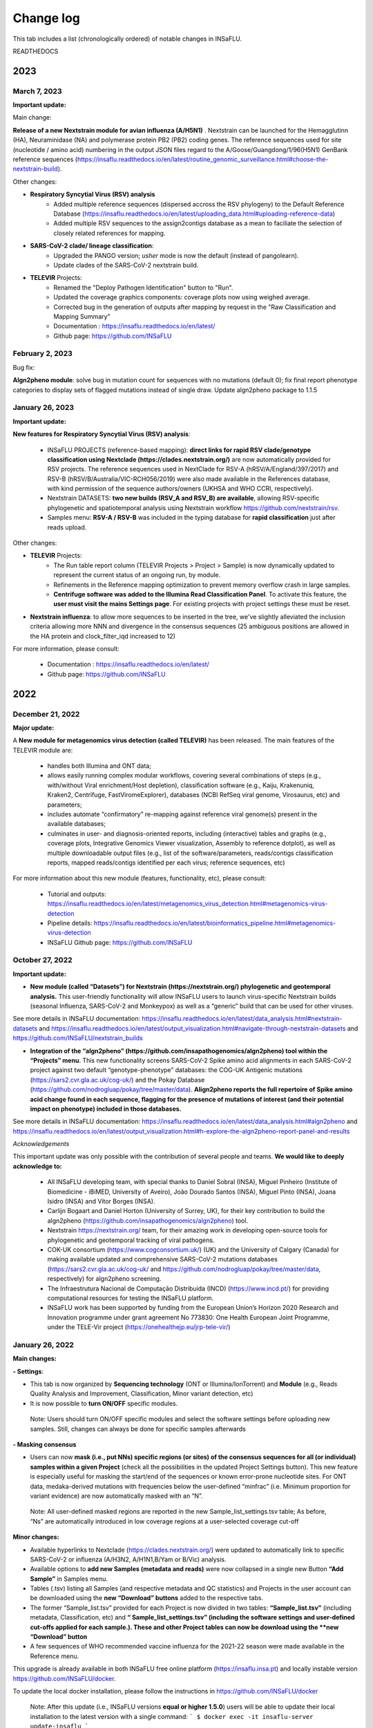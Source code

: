 Change log
==========

This tab includes a list (chronologically ordered) of notable changes in INSaFLU.


READTHEDOCS

2023
-------

March 7, 2023
..........................

**Important update:**

Main change:

**Release of a new Nextstrain module for avian influenza (A/H5N1)** . Nextstrain can be launched for the Hemagglutinn (HA), Neuraminidase (NA) and polymerase protein PB2 (PB2) coding genes. The reference sequences used for site (nucleotide / amino acid) numbering in the output JSON files regard to the A/Goose/Guangdong/1/96(H5N1) GenBank reference sequences (https://insaflu.readthedocs.io/en/latest/routine_genomic_surveillance.html#choose-the-nextstrain-build).


Other changes:

- **Respiratory Syncytial Virus (RSV) analysis**
	- Added multiple reference sequences (dispersed accross the RSV phylogeny) to the Default Reference Database (https://insaflu.readthedocs.io/en/latest/uploading_data.html#uploading-reference-data)
	- Added multiple RSV sequences to the assign2contigs database as a mean to faciliate the selection of closely related references for mapping.

- **SARS-CoV-2 clade/ lineage classification**:  
	- Upgraded the PANGO version; *usher* mode is now the default (instead of pangolearn).
	- Update clades of the SARS-CoV-2 nextstrain build.

- **TELEVIR** Projects:
	- Renamed the "Deploy Pathogen Identification" button to "Run".
	- Updated the coverage graphics components: coverage plots now using weighed average.
	- Corrected bug in the generation of outputs after mapping by request in the "Raw Classification and Mapping Summary"
	
	- Documentation : https://insaflu.readthedocs.io/en/latest/

	- Github page: https://github.com/INSaFLU



February 2, 2023
..........................

Bug fix:

**Algn2pheno module**: solve bug in mutation count for sequences with no mutations (default 0); fix final report phenotype categories to display sets of flagged mutations instead of single draw. Update algn2pheno package to 1.1.5



January 26, 2023
..........................

**Important update:**

**New features for Respiratory Syncytial Virus (RSV) analysis**:

	- INSaFLU PROJECTS (reference-based mapping): **direct links for rapid  RSV clade/genotype classification using Nextclade (https://clades.nextstrain.org/)** are now automatically provided for RSV projects. The reference sequences used in NextClade for RSV-A (hRSV/A/England/397/2017) and RSV-B (hRSV/B/Australia/VIC-RCH056/2019) were also made available in the References database, with kind permission of the sequence authors/owners (UKHSA and WHO CCRI, respectively).
	- Nextstrain DATASETS: **two new builds (RSV_A and RSV_B) are available**, allowing RSV-specific phylogenetic and spatiotemporal analysis using Nextstrain workflow https://github.com/nextstrain/rsv. 
	- Samples menu: **RSV-A / RSV-B** was included in the typing database for **rapid classification** just after reads upload. 

Other changes:

- **TELEVIR** Projects:
	- The Run table report column (TELEVIR Projects > Project > Sample) is now dynamically updated to represent the current status of an ongoing run, by module.
	- Refinements in the Reference mapping optimization to prevent memory overflow crash in large samples.
	- **Centrifuge software was added to the Illumina Read Classification Panel**. To activate this feature, the **user must visit the mains Settings page**. For existing projects with project settings these must be reset.
	
- **Nextstrain influenza**: to allow more sequences to be inserted in the tree, we've slightly alleviated the inclusion criteria allowing more NNN and divergence in the consensus sequences (25 ambiguous positions are allowed in the HA protein and clock_filter_iqd increased to 12)

For more information, please consult:

	- Documentation : https://insaflu.readthedocs.io/en/latest/

	- Github page: https://github.com/INSaFLU


2022
-------

December 21, 2022
..........................

**Major update:**

A **New module for metagenomics virus detection (called TELEVIR)** has been released.  The main features of the TELEVIR module are:

	- handles both Illumina and ONT data;

	- allows easily running complex modular workflows, covering several combinations of steps (e.g., with/without Viral enrichment/Host depletion), classification software (e.g., Kaiju, Krakenuniq, Kraken2, Centrifuge, FastViromeExplorer), databases (NCBI RefSeq viral genome, Virosaurus, etc) and parameters;

	- includes automate “confirmatory” re-mapping against reference viral genome(s) present in the available databases;

	- culminates in user- and diagnosis-oriented  reports, including (interactive) tables and  graphs (e.g., coverage plots, Integrative Genomics Viewer visualization, Assembly to reference dotplot), as well as multiple downloadable output files (e.g., list of the software/parameters, reads/contigs classification reports, mapped reads/contigs identified per each virus; reference sequences, etc)
 

For more information about this new module (features, functionality, etc), please consult:

	- Tutorial and outputs: https://insaflu.readthedocs.io/en/latest/metagenomics_virus_detection.html#metagenomics-virus-detection

	- Pipeline details: https://insaflu.readthedocs.io/en/latest/bioinformatics_pipeline.html#metagenomics-virus-detection

	- INSaFLU Github page: https://github.com/INSaFLU

 

October 27, 2022
..........................

**Important update:**

- **New module (called “Datasets”) for Nextstrain (https://nextstrain.org/) phylogenetic and geotemporal analysis.** This user-friendly functionality will allow INSaFLU users to launch virus-specific Nextstrain builds (seasonal Influenza, SARS-CoV-2 and Monkeypox) as well as a “generic” build that can be used for other viruses.

See more details in INSaFLU documentation: https://insaflu.readthedocs.io/en/latest/data_analysis.html#nextstrain-datasets and https://insaflu.readthedocs.io/en/latest/output_visualization.html#navigate-through-nextstrain-datasets  and https://github.com/INSaFLU/nextstrain_builds


- **Integration of the “algn2pheno” (https://github.com/insapathogenomics/algn2pheno) tool within the “Projects” menu**. This new functionality screens SARS-CoV-2 Spike amino acid alignments in each SARS-CoV-2 project against two default “genotype-phenotype” databases: the COG-UK Antigenic mutations (https://sars2.cvr.gla.ac.uk/cog-uk/)  and the Pokay Database (https://github.com/nodrogluap/pokay/tree/master/data). **Align2pheno reports the full repertoire of Spike amino acid change found in each sequence, flagging for the presence of mutations of interest (and their potential impact on phenotype) included in those databases.**


See more details in INSaFLU documentation:  https://insaflu.readthedocs.io/en/latest/data_analysis.html#algn2pheno and https://insaflu.readthedocs.io/en/latest/output_visualization.html#h-explore-the-algn2pheno-report-panel-and-results

*Acknowledgements*

This important update was only possible with the contribution of several people and teams. **We would like to deeply acknowledge to:**

	- All INSaFLU developing team, with special thanks to Daniel Sobral (INSA), Miguel Pinheiro (Institute of Biomedicine - iBiMED, University of Aveiro), João Dourado Santos (INSA), Miguel Pinto (INSA), Joana Isidro (INSA) and Vítor Borges (INSA).
	- Carlijn Bogaart and Daniel Horton (University of Surrey, UK), for their key contribution to build the algn2pheno (https://github.com/insapathogenomics/algn2pheno) tool.
	- Nextstrain https://nextstrain.org/ team, for their amazing work in developing open-source tools for phylogenetic and geotemporal tracking of viral pathogens.
	- COK-UK consortium (https://www.cogconsortium.uk/) (UK) and the University of Calgary (Canada) for making available updated and comprehensive SARS-CoV-2 mutations databases (https://sars2.cvr.gla.ac.uk/cog-uk/ and https://github.com/nodrogluap/pokay/tree/master/data, respectively) for algn2pheno screening.
	- The Infraestrutura Nacional de Computação Distribuída (INCD) (https://www.incd.pt/)  for providing computational resources for testing the INSaFLU platform.
	- INSaFLU work has been supported by funding from the European Union’s Horizon 2020 Research and Innovation programme under grant agreement No 773830: One Health European Joint Programme, under the TELE-Vir project (https://onehealthejp.eu/jrp-tele-vir/) 


January 26, 2022
..........................


**Main changes:**

**- Settings**:

- This tab is now organized by **Sequencing technology** (ONT or Illumina/IonTorrent) and **Module** (e.g., Reads Quality Analysis and Improvement, Classification, Minor variant detection, etc)
- It is now possible to **turn ON/OFF** specific modules.
 Note: Users should turn ON/OFF specific modules and select the software settings before uploading new samples. Still, changes can always be done for specific samples afterwards
 
**- Masking consensus**

- Users can now **mask (i.e., put NNs) specific regions (or sites) of the consensus sequences for all (or individual) samples within a given Project** (check all the possibilities in the updated Project Settings button). This new feature is especially useful for masking the start/end of the sequences or known error-prone nucleotide sites. For ONT data, medaka-derived mutations with frequencies below the user-defined “minfrac” (i.e. Minimum proportion for variant evidence) are now automatically masked with an “N”. 
 Note: All user-defined masked regions are reported in the new Sample_list_settings.tsv table; As before, “Ns” are automatically introduced in low coverage regions at a user-selected coverage cut-off

**Minor changes:**

- Available hyperlinks to Nextclade (https://clades.nextstrain.org/) were updated to automatically link to specific SARS-CoV-2 or influenza (A/H3N2, A/H1N1,B/Yam or B/Vic) analysis. 
- Available options to **add new Samples (metadata and reads)** were now collapsed in a single new Button **“Add Sample”** in Samples menu.
- Tables (.tsv) listing all Samples (and respective metadata and QC statistics) and Projects in the user account can be downloaded using the **new “Download” buttons** added to the respective tabs.
- The former “Sample_list.tsv” provided for each Project is now divided in two tables: **“Sample_list.tsv”** (including metadata, Classification, etc) and  **“ Sample_list_settings.tsv” (including the software settings and user-defined cut-offs applied for each sample.). These and other Project tables can now be download using the **new “Download” button**
- A few sequences of WHO recommended vaccine influenza for the 2021-22 season were made available in the Reference menu.

This upgrade is already available in both INSaFLU free online platform (https://insaflu.insa.pt) and locally instable version https://github.com/INSaFLU/docker.

To update the local docker installation, please follow the instructions in https://github.com/INSaFLU/docker

	Note: After this update (i.e., INSaFLU versions **equal or higher 1.5.0**) users will be able to update their local installation to the latest version with a single command:
	```
	$ docker exec -it insaflu-server update-insaflu
	```


2021
-------

December 11, 2021
..........................

**Updated Classification**: INSaFLU now detects Omicron-like Spike sequences just after reads upload (the classification is provided as “SCoV2_potential_Omicron” (this update was performed on 11 Dec 2021; more details in  https://insaflu.readthedocs.io/en/latest/data_analysis.html#influenza-type-and-sub-type-identification-and-human-betacoronavirus-classification-as-of-march-2020)

July 27, 2021
..........................

- INSaFLU online now provides **direct links for consensus sequences analysis using Nextclade (https://clades.nextstrain.org/)**. For SARS-CoV-2 projects, users just need to click in the "Nextclade" icon available next to the link for downloading individual or AllConsensus (by project) sequences. This option is not yet available in the locally instalable version (docker).

- **INSaFLU now also performs influenza type and subtype/lineage identification, as well as Human Betacoronavirus (BetaCov) identification using Oxford Nanopore Technologies (ONT) read data**. Until this update, this rapid classification (which is automatically performed after reads upload) was only available for Illumina / Ion Torrent reads. 

Other minor changes:

- Sequences markers for Human BetaCoV classification were shortened to better accomodate the classification directly from ONT reads. 

Details about the rationale behind this classification and outputs can be found in https://insaflu.readthedocs.io/en/latest/data_analysis.html#influenza-type-and-sub-type-identification-and-human-betacoronavirus-classification-as-of-march-2020 (see also the list of current genetic markers used for classification).


April 27, 2021
..........................

**INSaFLU now automatically assigns SARS-CoV-2 Pango lineages (https://pangolin.cog-uk.io/)** using Pangolin (https://github.com/cov-lineages/pangolin), as described by Rambaut and colleagues (Nat Microbiol; 5:1403-1407).

This novel feature works as follows:

- Everytime a new sample is added to a Project, the latest pangolin and pangoLEARN versions are automatically run for all samples within the Project.
- Whenever a new Pangolin / Pangolearn version is released*, a button **"Update Pango lineage"** will be automatically made available at the bottom of “Projects” tab, so that users can re-assign all samples in the project using the latest software/database versions (*INSaFLU will check every day whether a novel pangolin/pangoLearn version is available);
- Results (and software versions) are provided in the “Sample_list” and are automatically available for coloring tree nodes (and/or display colored metadata blocks next to the tree) according to the Pango lineage

Other minor changes:

- Trimmomatic version was upgraded, and ILLUMINACILP was made available for user-defined configuration;
- Downsized samples will be flagged in the “Sample_list.tsv”.

NOTE:  Users might need to do CTRL+F5 to activate this new feature.

This upgrade is already available in both INSaFLU free online platform (https://insaflu.insa.pt) and locally instable version https://github.com/INSaFLU/docker. 


March 25, 2021
..........................

**MAJOR UPGRADE – INSaFLU now also handles Oxford Nanopore Technologies (ONT) data**

Available both in INSaFLU free online (https://insaflu.insa.pt) and locally installable (https://github.com/INSaFLU/docker) versions.

In this update, we added these new main features to INSaFLU: 

- **an automate pipeline for ONT data analysis**, from raw reads to quality analysis, reference-based generation/curation of consensus sequences, mutation annotation, gene/protein/genome alignments, phylogenetic tree, metadata visualization… (details about the pipeline, including software version, default settings, etc, can be found in: https://insaflu.readthedocs.io/en/latest/data_analysis.html# ) 

- For enhanced data navigation, **two new interactive and dynamic “expand-and-collapse” panels were added to the Projects: “Mutations list” (lists all validated mutations, i.e., those inserted in the consensus sequences, for all samples); “Coverage for all samples” (provides an additional interactive color-coded coverage report, summarizing the mean depth of coverage and horizontal coverage per locus for all samples within a project)**

- As for the Illumina/IonTorrent data analysis, **INSaFLU allows users to configure key parameters for ONT reads quality analysis, mapping and consensus generation/curation**. Settings can be user-defined for the whole user account (tab “Settings”), for each project (after project creation) or for individual samples within a project (novel “Magic wand” icon) (more info in: https://insaflu.readthedocs.io/en/latest/data_analysis.html#user-defined-parameters) 

- **Mutation annotation (i.e., impact at protein level) and amino acid alignments were improved** (for SARS-CoV-2 analysis, please use the reference sequences “SARS_CoV_2_Wuhan_Hu_1_MN908947” available at the default reference database). NOTE: Protein alignments only include samples with < 10% of undefined amino acids (X).

- A new “Magic wand” icon was added to the Samples menu. It allows re-running reads’s QC for samples that are not inserted in any project (and for which the original reads have not been deleted). This feature overcomes the previous need of uploading the original fastq files to re-run the quality analysis. 

An updated summary of the main INSaFLU outputs is available here:
:download:`INSaFLU_current_outputs_25_03_2021.xlsx <_static/INSaFLU_current_outputs_25_03_2021.xlsx>`

Other minor changes include:

- Samples generated from different technologies (Illumina/Ion Torrent/ONT) can be analysed within the same Project.

- The csv/tsv file with the list of samples in a project (which compiles all samples' metadata and additional INSaFLU outputs) now also **summarizes the software settings and user-defined cut-offs applied for each sample.**

- Analysis of minor variants (Illumina data only): besides the report of a “validated_minor_iSNVs.tab” table per sample/project (listing SNV displaying intra-sample variation at frequency between 1 and 50% - minor variants), INSafLU now also reports an additional minor variants table “minor_variants_inc_indels.tab” per sample, which includes minor “indels”

- The “coverage.tsv” file was also improved.


2020
----


December 19, 2020
.......................

- Corrected an issue in “AllConsensus.fasta” file creation. We detected a bug where “red” flagged samples (not fulfilling user-selected coverage thresholds) were mistakenly included in this file (other outputs, such individual consensus sequences, variants list, alignments and trees were not affected by this bug). The issue is now solved and "AllConsensus.fasta" files were corrected by excluding “red” flagged samples. 

NOTE: If you already used individual consensus sequences (downloaded for each sample) or the alignments combining all validated locus/genome consensus sequences (Alignment_nt_locus.fasta), this bug was not a problem. If you had already downloaded the combined "AllConsensus.fasta" file,  please confirm that you exclude “red” flagged samples from your downstream analyses or, instead, please re-use the novel corrected file.


November 24, 2020
.......................

This update is available in both INSaFLU free online (https://insaflu.insa.pt) and locally installable (https://github.com/INSaFLU/docker) versions.

- Add a new button to delete fastq.gz files that are not attached to any sample ("Remove not processed files") 
- Add a new button to unlock sample metadata tables ("Unlock last file").
- As for nucleotide alignments (see update 30 Oct 2020), amino acid alignments now also include samples with incomplete locus, i.e., undefined amino acids (“X”) are automatically introduced in low coverage regions at a user-selected coverage thresholds. This update will be applied to all novel Projects. Samples within old projects (before this update) will remain unchanged unless any parameter is altered. In that case, the updated samples will be included in the amino acid alignments following the new criteria.


October 30, 2020
.......................

This important update is available in both INSaFLU free online (https://insaflu.insa.pt) and locally installable (https://github.com/INSaFLU/docker) versions.

**Main changes:**

-  INSaFLU now allows users to configure key parameters for reads quality analysis, mapping and consensus generation. Settings can be user-defined for the whole user account (tab “Settings”), for each project (after project creation) or for individual samples within a project (novel “Magic wand” icon). 

- INSaFLU now generates consensus sequences for incomplete locus, i.e., undefined nucleotides (“N”) are automatically introduced in low coverage regions at a user-selected coverage thresholds. Users can select the minimum “vertical” coverage (depth) threshold per site (mincov; default = 10) and the minimum percentage of “horizontal” coverage to generate the consensus sequence (default = 70%). 

- To better accommodate these novel features, the interactive color-coded coverage report by locus was updated to:

GREEN: % of locus size covered by at least X-fold = 100%

YELLOW: % of locus size covered by at least X-fold is ≥Y% and < 100%

RED: % of locus size covered by at least X-fold is <Y%

	X is the user-defined "mincov" value (i.e., the minimum number of reads covering a site to be considered for variant calling) selected for each project or sample (within a project) (default = 10)

	Y is the user-defined "Minimum percentage of locus horizontal coverage (with depth of coverage equal or above X) to generate consensus sequence" value selected for each project or sample (within a project) (default = 70);

**IMPORTANT NOTE:** These novel criteria will be applied to all Projects and Samples. Samples within old projects (before this update) will remain unchanged, unless the users re-run them with novel user-selected parameters. All updated samples and novel samples run from now on will be flagged ("Calendar" icon).

**Minor changes:**

- Consensus sequences can now be downloaded as a batch.

- Tabular coverage reports per sample are also provided for download.



May 06, 2020
..............

- INSaFLU local installation - a Docker version of INSaFLU, which eases the manual installation process, is now available here: https://github.com/INSaFLU/docker

- Multitasking configurations were changed, considerably speeding up the analyses. 

- A new tab “Settings” was created so that the user can change some software parameters.

All updates are available at both INSaFLU docker version and original free website (https://insaflu.insa.pt/)


March 10, 2020
..............

The following updates have been performed so that INSaFLU can better accommodate genome-based analyses of the novel coronavirus (SARS-CoV-2 / hCoV-19):

- INSaFLU now performs rapid assignment of Human Betacoronavirus (BetaCoV), including the novel coronavirus (SARS-CoV-2 / hCoV-19). Details about the rationale behind this classification and outputs can be found in https://insaflu.readthedocs.io/en/latest/data_analysis.html#influenza-type-and-sub-type-identification-and-human-betacoronavirus-classification-as-of-march-2020 (see also the list of current genetic markers used for classification).

- The publicly available SARS-CoV-2 reference genome sequence (NCBI accession number MN908947 https://www.ncbi.nlm.nih.gov/nuccore/MN908947) is available in the default INSaFLU reference database (several sequence versions with differential trimming of the sequence boundaries are available, as these regions might not be captured by your wet-lab NGS strategy). As before, the users can still insert their own reference sequences.  

- Maximum size per fastq.gz file remains 300 MB, but files will be downsized to ~150 MB before analysis (and not ~50 MB, as previously). This change minimizes the risk of losing considerable depth of coverage in your analysis, specially for SARS-CoV-2 genome analysis.


January 15, 2020
................

- INSaFLU now allows you to easily color tree nodes and to display colored metadata blocks near to the phylogenetic trees

This update largely facilitates the visualization, exploration and interpretation of your phylogenetic data, while potentiating the association/integration of relevant epidemiological and/or clinical data and pathogen genomic data towards an enhanced laboratory surveillance. See how to do it here: https://insaflu.readthedocs.io/en/latest/output_visualization.html#b-navigate-through-phylogenetic-trees-and-explore-your-metadata

- INSaFLU also allows you to “Add/update Sample metadata” at any time

To take advantage of the novel metadata visualization tools, you can now add/update the samples descriptive data by simply uploading a comma-separated (.csv) or tab-separated (.tsv or .txt) table with the updated data (a template file is provided in Samples menu / Add or Update Samples from csv / tsv file). Specific documentation can be found here:
https://insaflu.readthedocs.io/en/latest/uploading_data.html#updating-sample-metadata


January 10, 2020
................

- The INSaFLU list of genetic markers "influenza_assign_segments2contigs" was upgraded (now includes 544 sequences). This update allows the rapid assignment of additional representative virus of distinct genetic clades, which, for instance, can facilitate the sub-group HA classification and potentiate the detection of (intra-subtype) reassortments.


Latest database can be downloaded here: :download:`INSaFLU_current_genetic_markers_v5_after_10_01_2020.xlsx <_static/INSaFLU_current_genetic_markers_v5_after_10_01_2020.xlsx>`

All database versions can be found here: https://insaflu.readthedocs.io/en/latest/data_analysis.html?highlight=genetic_markers#type-and-sub-type-identification 


- The default reference database of INSaFLU was also updated. All reference sequences at INSaFLU are publicly available at NCBI (or are made available under permission of the authors). 

Download the current list here: :download:`INSaFLU_current_REFERENCE_DATABASE_10_01_2020.xlsx <_static/INSaFLU_current_REFERENCE_DATABASE_10_01_2020.xlsx>`) 

Instructions to upload additional reference sequences (e.g., "vaccine-like" sequences available in GISAID) to your confidential account can be found here: https://insaflu.readthedocs.io/en/latest/uploading_data.html#uploading-reference-data


2019
----

January 02, 2019
................

- The INSaFLU list of genetic markers "influenza_assign_segments2contigs" was upgraded (now includes 464 sequences), so, from now one, INSaFLU can assign additional representative virus of distinct genetic sub-groups of seasonal A(H3N2) viruses, not only facilitating the sub-group HA classification, but also potentiating the detection of (intra-subtype) reassortments.


Latest database can be downloaded here: :download:`INSaFLU_current_genetic_markers_v4_after_02_01_2019.xlsx <_static/INSaFLU_current_genetic_markers_v4_after_02_01_2019.xlsx>`

All database versions can be found here: https://insaflu.readthedocs.io/en/latest/data_analysis.html?highlight=genetic_markers#type-and-sub-type-identification 


2018
----

October 30, 2018 
.............

- Original reads (i.e., reads uploaded) will now be deleted after 10 days of their upload. In fact, after quality analysis and improvement, the INSaFLU pipeline does not use those original reads for any other downstream analysis (quality reports and derived quality processed reads will remain available for download).


June 29, 2018 
.............

INSaFLU now published in Genome Medicine.

Borges V, Pinheiro M et al. Genome Medicine (2018) 10:46

https://doi.org/10.1186/s13073-018-0555-0


May 14, 2018 
.............

- The INSaFLU list of genetic markers "influenza_assign_segments2contigs" was upgraded (now includes 416 sequences), so, from now one, INSaFLU can assign additional close references sequences to your viruses, such as representative virus of distinct genetic sub-groups or seasonal A(H3N2) viruses or  representative A(H5N1) sequences of distinct H5 genetic clades.


All database versions can be found here: https://insaflu.readthedocs.io/en/latest/data_analysis.html?highlight=genetic_markers#type-and-sub-type-identification 


April 9, 2018 
.............

- Maximum size per fastq.gz file was upgraded from 50 MB to 300 MB. 

	* IMPORTANT NOTE: Files between 50 - 300 MB will be downsized to ~50 MB before analysis by randomly sampling reads using fastq-sample from fastq-tools package https://github.com/dcjones/fastq-tools (developed by Daniel C. Jones dcjones@cs.washington.edu) 

- The draft assembly provided by INSaFLU (FASTA format) now additionally includes potential non-influenza specific contigs (i.e., contigs not assigned to any influenza segment / reference by INSaFLU). This feature allows users to better inspect the draft assemblies and reinforces the applicability of INSaFLU for other viruses.  


March 9, 2018 
.............

- INSaFLU now provides a draft genome assembly (FASTA format) including influenza-specific NODES/contigs. These are identified by screening the SPAdes-derived draft assemblies against an in house database using ABRIcate, which allows assigning NODES/contigs to the corresponding viral segments and to a related reference influenza virus (output: table in ".tsv" format). Please check these new outputs and guide to interpret them at the INSaFLU tab "Samples" / "Extra info" / "Type and subtype/lineage identification". Please also check software settings and parameters at the "Data analysis" tab of this Documentation. 

	This new feature reinforces the application of INSaFLU to:
	
		* analyse viruses for which a close related whole-genome sequence is not available (e.g., avian influenza) at the INSaFLU or other databses (NCBI, GISAID, etc);
		* investigate reassortments
		* disclose mixed infections
	


January 25, 2018 
................

- INSaFLU 1.0.0 is released for the scientific community at https://insaflu.insa.pt 
	
	INSaFLU ("INSide the FLU") is an bioinformatics free web-based suite that deals with primary NGS data (reads) towards the automatic generation of the output data that are actually the core first-line “genetic requests” for effective and timely influenza laboratory surveillance. While INSaFLU has indeed some influenza-specific features (e.g., automatic type/subtype identification), there is no restrictions to use it for other viruses. 

	Main highlights:
    
		* open to all, free of charge, user-restricted accounts
		* applicable to NGS data collected from any amplicon-based schema
		* allows advanced, multi-step software intensive analyses in a user-friendly manner without previous training in bioinformatics
		* automatic identification of influenza type and subtype/lineage, detection of putative mixed infections and intra-host minor variants
		* allows integrating data in a cumulative manner, thus fitting the analytical dynamics underlying the continuous epidemiological surveillance during flu epidemics
		* outputs are provided in nomenclature-stable and standardized formats and can be explored in situ or through multiple compatible downstream applications for fine-tune data analysis and visualization
